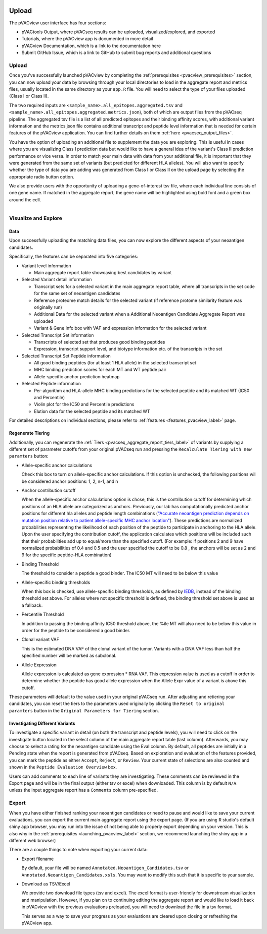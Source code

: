 .. image:: ../../images/pVACview_logo_trans-bg_sm_v4b.png
    :align: right
    :alt: pVACview logo

.. raw:: html

  <style> .large {font-size: 90%; font-weight: bold} </style>
  <style> .bold {font-size: 100%; font-weight: bold} </style>

.. role:: large
.. role:: bold

Upload
---------------

The pVACview user interface has four sections:

- pVACtools Output, where pVACseq results can be uploaded, visualized/explored, and exported
- Tutorials, where the pVACview app is documented in more detail
- pVACview Documentation, which is a link to the documentation here
- Submit GitHub Issue, which is a link to GitHub to submit bug reports and
  additional questions

:large:`Upload`
____________________________

Once you've successfully launched pVACview by completing the :ref:`prerequisites <pvacview_prerequisites>` section, you can now upload your data by browsing through
your local directories to load in the aggregate report and metrics files, usually located in the same directory as your ``app.R`` file.
You will need to select the type of your files uploaded (Class I or Class II).

The two required inputs are ``<sample_name>.all_epitopes.aggregated.tsv`` and ``<sample_name>.all_epitopes.aggregated.metrics.json``), both of which are output files from the pVACseq pipeline. The aggregated tsv file is a list of all predicted epitopes and their binding affinity scores,
with additional variant information and the metrics json file contains additional transcript and peptide level information that is needed for certain features of the pVACview application. You can find further details on them :ref:`here <pvacseq_output_files>`.

You have the option of uploading an additional file to supplement the data you are exploring. This is useful in cases where you are visualizing Class I prediction data but would like to have
a general idea of the variant's Class II prediction performance or vice versa. In order to match your main data with data from your additional file, it is important that they were generated
from the same set of variants (but predicted for different HLA alleles). You will also want to specify whether the type of data you are adding was generated from Class I or Class II on the upload page by selecting the appropriate radio button option.

We also provide users with the opportunity of uploading a gene-of-interest tsv file, where each individual line consists of one gene name. If matched in the aggregate report, the gene name will be
highlighted using bold font and a green box around the cell.

.. figure:: ../../images/screenshots/pvacview-upload.png
    :width: 1000px
    :align: right
    :alt: pVACview Upload
    :figclass: align-left

:large:`Visualize and Explore`
______________________________

Data
****

Upon successfully uploading the matching data files, you can now explore the different aspects of your neoantigen candidates.

.. figure:: ../../images/screenshots/pvacview-visualize_and_explore.png
    :width: 1000px
    :align: right
    :alt: pVACview Upload
    :figclass: align-left

Specifically, the features can be separated into five categories:

- :bold:`Variant level information`

  - Main aggregate report table showcasing best candidates by variant

- :bold:`Selected Variant detail information`

  - Transcript sets for a selected variant in the main aggregate report table,
    where all transcripts in the set code for the same set of neoantigen
    candidates
  - Reference proteome match details for the selected variant (if reference
    protome similarity feature was originally run)
  - Additional Data for the selected variant when a Additional Neoantigen Candidate Aggregate Report was uploaded
  - Variant & Gene Info box with VAF and expression information for the
    selected variant

- :bold:`Selected Transcript Set information`

  - Transcripts of selected set that produces good binding peptides
  - Expression, transcript support level, and biotype information etc. of the
    transcripts in the set

- :bold:`Selected Transcript Set Peptide information`

  - All good binding peptides (for at least 1 HLA allele) in the selected
    transcript set
  - MHC binding prediction scores for each MT and WT peptide pair
  - Allele-specific anchor prediction heatmap

- :bold:`Selected Peptide information`

  - Per-algorithm and HLA-allele MHC binding predictions for the selected peptide and its
    matched WT (IC50 and Percentile)
  - Violin plot for the IC50 and Percentile predictions
  - Elution data for the selected peptide and its matched WT

For detailed descriptions on individual sections, please refer to :ref:`features <features_pvacview_label>` page.

Regenerate Tiering
******************

Additionally, you can regenerate the :ref:`Tiers <pvacseq_aggregate_report_tiers_label>` of variants by supplying a different set of parameter cutoffs from your original pVACseq run and pressing the ``Recalculate Tiering with new paramters`` button:

- :bold:`Allele-specific anchor calculations`

  Check this box to turn on allele-specific anchor calculations. If this
  option is unchecked, the following positions will be considered anchor
  positions: 1, 2, n-1, and n

- :bold:`Anchor contribution cutoff`

  When the allele-specific anchor calculations option is chose, this is the contribution cutoff for determining which positions of an HLA allele are categorized as anchors. Previously, our lab has computationally predicted anchor positions for different
  hla alleles and peptide length combinations (`"Accurate neoantigen prediction depends on mutation position relative to patient allele-specific MHC anchor location" <https://www.biorxiv.org/content/10.1101/2020.12.08.416271v1>`_).
  These predictions are normalized probabilities representing the likelihood of each position of the peptide to participate in anchoring to the HLA allele. Upon the user specifying the contribution cutoff, the application calculates
  which positions will be included such that their probabilities add up to equal/more than the specified cutoff. (For example: if positions 2 and 9 have normalized probabilities of 0.4 and 0.5 and the user specified the cutoff to be 0.8
  , the anchors will be set as 2 and 9 for the specific peptide-HLA combination)

- :bold:`Binding Threshold`

  The threshold to consider a peptide a good binder. The IC50 MT will need to
  be below this value

- :bold:`Allele-specific binding thresholds`

  When this box is checked, use allele-specific binding thresholds, as defined
  by `IEDB
  <https://help.iedb.org/hc/en-us/articles/114094151811-Selecting-thresholds-cut-offs-for-MHC-class-I-and-II-binding-predictions>`_,
  instead of the binding threshold set above. For alleles where not specific
  threshold is defined, the binding threshold set above is used as a fallback.

- :bold:`Percentile Threshold`

  In addition to passing the binding affinity IC50 threshold above, the %ile MT will
  also need to be below this value in order for the peptide to be considered a
  good binder.

- :bold:`Clonal variant VAF`

  This is the estimated DNA VAF of the clonal variant of the tumor. Variants with a DNA VAF less than half the specified number will be marked as subclonal.

- :bold:`Allele Expression`

  Allele expression is calculated as gene expression * RNA VAF. This expression value is used as a cutoff in order to determine whether the peptide has good allele expression when the Allele Expr value of a variant is above this cutoff.

.. figure:: ../../images/screenshots/pvacview-regenerate_tier.png
    :width: 1000px
    :align: right
    :alt: pVACview Upload
    :figclass: align-left

These parameters will default to the value used in your original pVACseq run.
After adjusting and retiering your candidates, you can reset the tiers to the
parameters used originally by clicking the ``Reset to original paramters``
button in the ``Original Parameters for Tiering`` section.

Investigating Different Variants
********************************

To investigate a specific variant in detail (on both the transcript and peptide levels), you will need to click on the investigate button located in the select column of the main aggregate report table (last column).
Afterwards, you may choose to select a rating for the neoantigen candidate using the Eval column. By default, all peptides are initially in a Pending state when the report is generated from pVACseq. Based on
exploration and evaluation of the features provided, you can mark the peptide as either ``Accept``, ``Reject``, or ``Review``. Your current state of selections are also counted and shown in the ``Peptide Evaluation Overview`` box.

.. figure:: ../../images/screenshots/pvacview-comments.png
    :width: 800px
    :align: right
    :alt: pVACview Upload
    :figclass: align-left

Users can add comments to each line of variants they are investigating. These comments can be reviewed in the Export page
and will be in the final output (either tsv or excel) when downloaded. This column is by default ``N/A`` unless the input
aggregate report has a ``Comments`` column pre-specified.

:large:`Export`
____________________________

When you have either finished ranking your neoantigen candidates or need to pause and would like to save your current evaluations, you can export the current main aggregate report using the export page.
(If you are using R studio's default shiny app browser, you may run into the issue of not being able to properly export depending on your version. This is also why in the :ref:`prerequisites <launching_pvacview_label>` section,
we recommend launching the shiny app in a different web browser)

There are a couple things to note when exporting your current data:

- Export filename

  By default, your file will be named ``Annotated.Neoantigen_Candidates.tsv`` or ``Annotated.Neoantigen_Candidates.xsls``. You may want to modify this such that it is specific to your sample.

- Download as TSV/Excel

  We provide two download file types (tsv and excel). The excel format is user-friendly for downstream visualization and manipulation. However, if you plan on to continuing editing the aggregate report and would like to load
  it back in pVACview with the previous evaluations preloaded, you will need to download the file in a tsv format.

  :bold:`This serves as a way to save your progress as your evaluations are
  cleared upon closing or refreshing the pVACview app.`

.. figure:: ../../images/screenshots/pvacview-export.png
      :width: 1000px
      :align: right
      :alt: pVACview Upload
      :figclass: align-left
